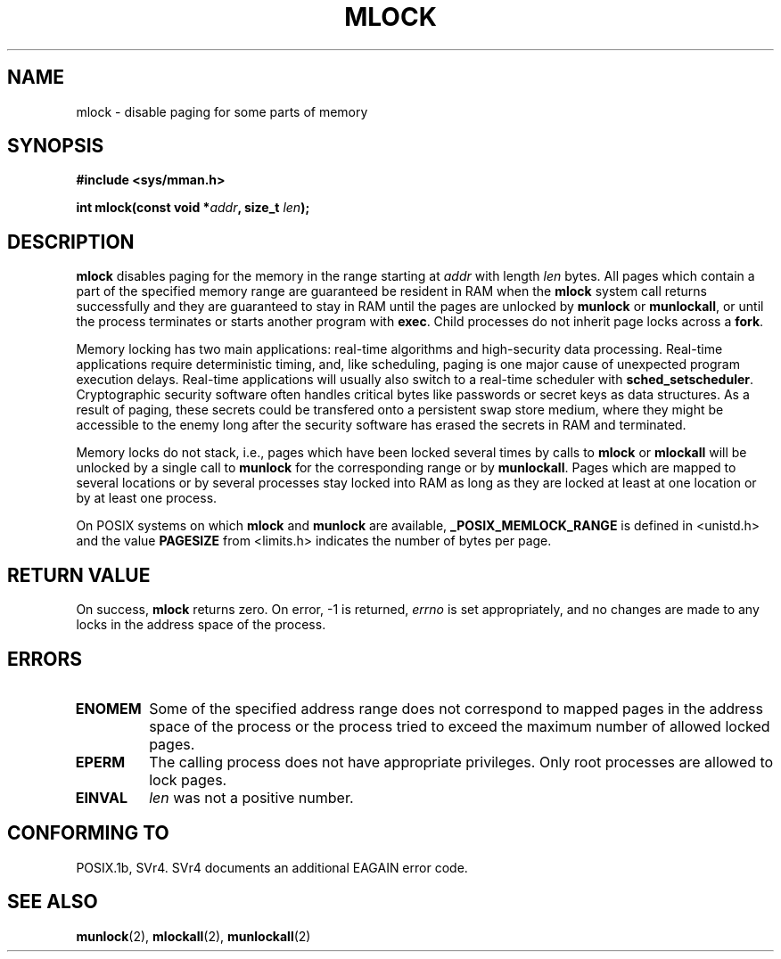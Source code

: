 .\" Hey Emacs! This file is -*- nroff -*- source.
.\"
.\" Copyright (C) Markus Kuhn, 1996
.\"
.\" This is free documentation; you can redistribute it and/or
.\" modify it under the terms of the GNU General Public License as
.\" published by the Free Software Foundation; either version 2 of
.\" the License, or (at your option) any later version.
.\"
.\" The GNU General Public License's references to "object code"
.\" and "executables" are to be interpreted as the output of any
.\" document formatting or typesetting system, including
.\" intermediate and printed output.
.\"
.\" This manual is distributed in the hope that it will be useful,
.\" but WITHOUT ANY WARRANTY; without even the implied warranty of
.\" MERCHANTABILITY or FITNESS FOR A PARTICULAR PURPOSE.  See the
.\" GNU General Public License for more details.
.\"
.\" You should have received a copy of the GNU General Public
.\" License along with this manual; if not, write to the Free
.\" Software Foundation, Inc., 59 Temple Place, Suite 330, Boston, MA 02111,
.\" USA.
.\"
.\" 1995-11-26  Markus Kuhn <mskuhn@cip.informatik.uni-erlangen.de>
.\"      First version written
.\"
.TH MLOCK 2 1995-11-26 "Linux 1.3.43" "Linux Programmer's Manual"
.SH NAME
mlock \- disable paging for some parts of memory
.SH SYNOPSIS
.nf
.B #include <sys/mman.h>
.sp
\fBint mlock(const void *\fIaddr\fB, size_t \fIlen\fB);
.fi
.SH DESCRIPTION
.B mlock
disables paging for the memory in the range starting at
.I addr
with length
.I len
bytes. All pages which contain a part of the specified memory range
are guaranteed be resident in RAM when the
.B mlock
system call returns successfully and they are guaranteed to stay in RAM
until the pages are unlocked by
.B munlock
or
.BR munlockall ,
or until the process terminates or starts another program with
.BR exec .
Child processes do not inherit page locks across a
.BR fork .

Memory locking has two main applications: real-time algorithms and
high-security data processing. Real-time applications require
deterministic timing, and, like scheduling, paging is one major cause
of unexpected program execution delays. Real-time applications will
usually also switch to a real-time scheduler with 
.BR sched_setscheduler .
Cryptographic security software often handles critical bytes like
passwords or secret keys as data structures. As a result of paging,
these secrets could be transfered onto a persistent swap store medium,
where they might be accessible to the enemy long after the security
software has erased the secrets in RAM and terminated.

Memory locks do not stack, i.e., pages which have been locked several times
by calls to
.B mlock
or
.B mlockall
will be unlocked by a single call to
.B munlock
for the corresponding range or by
.BR munlockall .
Pages which are mapped to several locations or by several processes stay
locked into RAM as long as they are locked at least at one location or by
at least one process.

On POSIX systems on which
.B mlock
and
.B munlock
are available,
.B _POSIX_MEMLOCK_RANGE
is defined in <unistd.h> and the value
.B PAGESIZE
from <limits.h> indicates the number of bytes per page.
.SH RETURN VALUE
On success,
.B mlock
returns zero.  On error, \-1 is returned,
.I errno
is set appropriately, and no changes are made to any locks in the
address space of the process.
.SH ERRORS
.TP
.B ENOMEM
Some of the specified address range does not correspond to mapped
pages in the address space of the process or the process tried to
exceed the maximum number of allowed locked pages.
.TP
.B EPERM
The calling process does not have appropriate privileges. Only root
processes are allowed to lock pages.
.TP
.B EINVAL
.I len
was not a positive number.
.SH CONFORMING TO
POSIX.1b, SVr4.  SVr4 documents an additional EAGAIN error code.
.SH SEE ALSO
.BR munlock (2),
.BR mlockall (2),
.BR munlockall (2)
